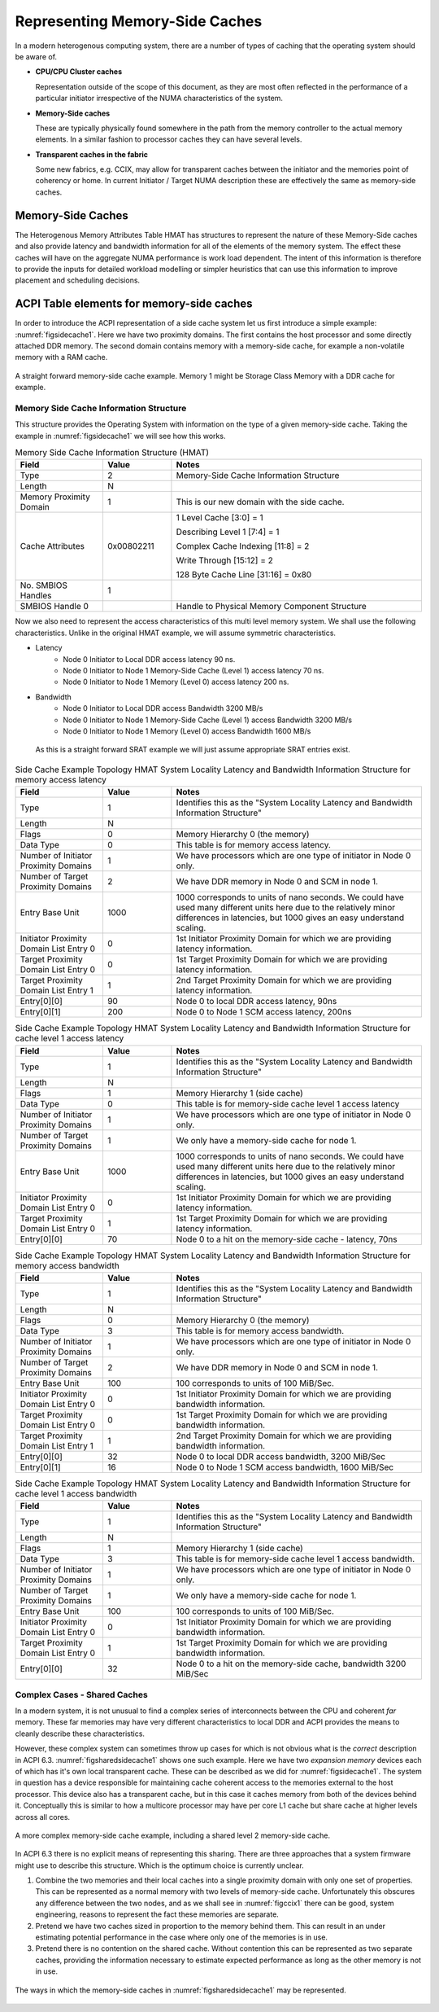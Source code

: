 .. _secmemorysidecache:

===============================
Representing Memory-Side Caches
===============================

In a modern heterogenous computing system, there are a number of types
of caching that the operating system should be aware of.

* **CPU/CPU Cluster caches**

  Representation outside of the scope of this document, as they are
  most often reflected in the performance of a particular initiator
  irrespective of the NUMA characteristics of the system.

* **Memory-Side caches**
  
  These are typically physically found somewhere in the path from the
  memory controller to the actual memory elements. In a similar fashion
  to processor caches they can have several levels.

* **Transparent caches in the fabric**

  Some new fabrics, e.g. CCIX, may allow for transparent caches between
  the initiator and the memories point of coherency or home.
  In current Initiator / Target NUMA description these are effectively
  the same as memory-side caches. 

Memory-Side Caches
==================

The Heterogenous Memory Attributes Table HMAT has structures to represent
the nature of these Memory-Side caches and also provide latency and bandwidth
information for all of the elements of the memory system.  The effect these caches
will have on the aggregate NUMA performance is work load dependent.  The
intent of this information is therefore to provide the inputs for detailed
workload modelling or simpler heuristics that can use this information to
improve placement and scheduling decisions.

ACPI Table elements for memory-side caches
==========================================

In order to introduce the ACPI representation of a side cache
system let us first introduce a simple example: :numref:`figsidecache1`.
Here we have two proximity domains. The first contains the host processor and
some directly attached DDR memory.  The second domain contains memory with
a memory-side cache, for example a non-volatile memory with a RAM cache.

.. _figsidecache1:
.. figure:: simplesidecache1.*
    :figclass: align-center

    A straight forward memory-side cache example. Memory 1 might be
    Storage Class Memory with a DDR cache for example.


Memory Side Cache Information Structure
---------------------------------------

This structure provides the Operating System with information on the
type of a given memory-side cache.   Taking the example in :numref:`figsidecache1`
we will see how this works.

.. tabularcolumns:: |p{0.20\linewidth}|>{\centering\arraybackslash}p{0.15\linewidth}|p{0.50\linewidth}|
.. table:: Memory Side Cache Information Structure (HMAT)
    :widths: 70 55 200

    +--------------------+-----------+------------------------------------+
    |    Field           |  Value    |   Notes                            |
    +====================+===========+====================================+
    | Type               | 2         | Memory-Side Cache Information      |
    |                    |           | Structure                          | 
    +--------------------+-----------+------------------------------------+
    | Length             | N         |                                    | 
    +--------------------+-----------+------------------------------------+
    | Memory Proximity   | 1         | This is our new domain with the    |
    | Domain             |           | side cache.                        | 
    +--------------------+-----------+------------------------------------+
    | Cache Attributes   | 0x00802211| 1 Level Cache [3:0] = 1            | 
    |                    |           |                                    | 
    |                    |           | Describing Level 1 [7:4] = 1       | 
    |                    |           |                                    | 
    |                    |           | Complex Cache Indexing [11:8] = 2  | 
    |                    |           |                                    | 
    |                    |           | Write Through [15:12] = 2          | 
    |                    |           |                                    | 
    |                    |           | 128 Byte Cache Line [31:16] = 0x80 | 
    +--------------------+-----------+------------------------------------+
    | No. SMBIOS Handles | 1         |                                    | 
    +--------------------+-----------+------------------------------------+
    | SMBIOS Handle 0    |           | Handle to Physical Memory          |
    |                    |           | Component Structure                | 
    +--------------------+-----------+------------------------------------+

Now we also need to represent the access characteristics of this multi level
memory system.  We shall use the following characteristics.  Unlike in
the original HMAT example, we will assume symmetric characteristics.

* Latency
    - Node 0 Initiator to Local DDR access latency 90 ns.
    - Node 0 Initiator to Node 1 Memory-Side Cache (Level 1) access latency 70 ns.
    - Node 0 Initiator to Node 1 Memory (Level 0) access latency 200 ns.
* Bandwidth
    - Node 0 Initiator to Local DDR access Bandwidth 3200 MB/s
    - Node 0 Initiator to Node 1 Memory-Side Cache (Level 1) access Bandwidth 3200 MB/s
    - Node 0 Initiator to Node 1 Memory (Level 0) access Bandwidth 1600 MB/s
 
 As this is a straight forward SRAT example we will just assume appropriate SRAT
 entries exist.

.. todo:: Shall we provide full examples of the various tables in an appendix?

.. tabularcolumns:: |p{0.20\linewidth}|>{\centering\arraybackslash}p{0.15\linewidth}|p{0.50\linewidth}|
.. table:: Side Cache Example Topology HMAT System Locality Latency and Bandwidth
    Information Structure for memory access latency
    :widths: 70 55 200

    +--------------------+-----------+----------------------------------+
    |    Field           |  Value    |   Notes                          |
    +====================+===========+==================================+
    | Type               | 1         | Identifies this as the "System   |
    |                    |           | Locality Latency and Bandwidth   |      
    |                    |           | Information Structure"           |      
    +--------------------+-----------+----------------------------------+
    | Length             | N         |                                  |      
    +--------------------+-----------+----------------------------------+
    | Flags              | 0         | Memory Hierarchy 0 (the memory)  |
    +--------------------+-----------+----------------------------------+
    | Data Type          | 0         | This table is for memory access  |
    |                    |           | latency.                         |
    +--------------------+-----------+----------------------------------+
    | Number of Initiator| 1         | We have processors which are one |
    | Proximity Domains  |           | type of initiator in Node 0 only.|
    +--------------------+-----------+----------------------------------+
    | Number of Target   | 2         | We have DDR memory in Node 0     |
    | Proximity Domains  |           | and SCM in node 1.               |
    +--------------------+-----------+----------------------------------+
    | Entry Base Unit    |  1000     | 1000 corresponds to units of     |
    |                    |           | nano seconds. We could have used |
    |                    |           | many different units here due to |
    |                    |           | the relatively minor differences |
    |                    |           | in latencies, but 1000 gives     |
    |                    |           | an easy understand scaling.      |
    +--------------------+-----------+----------------------------------+
    | Initiator Proximity| 0         | 1st Initiator Proximity Domain   |          
    | Domain List Entry 0|           | for which we are providing       |
    |                    |           | latency information.             |
    +--------------------+-----------+----------------------------------+
    | Target Proximity   | 0         | 1st Target Proximity Domain      |          
    | Domain List Entry 0|           | for which we are providing       |
    |                    |           | latency information.             |
    +--------------------+-----------+----------------------------------+
    | Target Proximity   | 1         | 2nd Target Proximity Domain      |          
    | Domain List Entry 1|           | for which we are providing       |
    |                    |           | latency information.             |
    +--------------------+-----------+----------------------------------+
    | Entry[0][0]        | 90        | Node 0 to local DDR access       |
    |                    |           | latency, 90ns                    |          
    +--------------------+-----------+----------------------------------+
    | Entry[0][1]        | 200       | Node 0 to Node 1 SCM access      |
    |                    |           | latency, 200ns                   |          
    +--------------------+-----------+----------------------------------+

.. tabularcolumns:: |p{0.20\linewidth}|>{\centering\arraybackslash}p{0.15\linewidth}|p{0.50\linewidth}|
.. table:: Side Cache Example Topology HMAT System Locality Latency and Bandwidth
    Information Structure for cache level 1 access latency
    :widths: 70 55 200

    +--------------------+-----------+----------------------------------+
    |    Field           |  Value    |   Notes                          |
    +====================+===========+==================================+
    | Type               | 1         | Identifies this as the "System   |
    |                    |           | Locality Latency and Bandwidth   |      
    |                    |           | Information Structure"           |      
    +--------------------+-----------+----------------------------------+
    | Length             | N         |                                  |      
    +--------------------+-----------+----------------------------------+
    | Flags              | 1         | Memory Hierarchy 1 (side cache)  |
    +--------------------+-----------+----------------------------------+
    | Data Type          | 0         | This table is for memory-side    |
    |                    |           | cache level 1 access latency     |
    +--------------------+-----------+----------------------------------+
    | Number of Initiator| 1         | We have processors which are one |
    | Proximity Domains  |           | type of initiator in Node 0 only.|
    +--------------------+-----------+----------------------------------+
    | Number of Target   | 1         | We only have a memory-side cache |
    | Proximity Domains  |           | for node 1.                      |
    +--------------------+-----------+----------------------------------+
    | Entry Base Unit    |  1000     | 1000 corresponds to units of     |
    |                    |           | nano seconds. We could have used |
    |                    |           | many different units here due to |
    |                    |           | the relatively minor differences |
    |                    |           | in latencies, but 1000 gives     |
    |                    |           | an easy understand scaling.      |
    +--------------------+-----------+----------------------------------+
    | Initiator Proximity| 0         | 1st Initiator Proximity Domain   |          
    | Domain List Entry 0|           | for which we are providing       |
    |                    |           | latency information.             |
    +--------------------+-----------+----------------------------------+
    | Target Proximity   | 1         | 1st Target Proximity Domain      |          
    | Domain List Entry 0|           | for which we are providing       |
    |                    |           | latency information.             |
    +--------------------+-----------+----------------------------------+
    | Entry[0][0]        | 70        | Node 0 to a hit on the           |
    |                    |           | memory-side cache - latency, 70ns|          
    +--------------------+-----------+----------------------------------+

.. tabularcolumns:: |p{0.20\linewidth}|>{\centering\arraybackslash}p{0.15\linewidth}|p{0.50\linewidth}|
.. table:: Side Cache Example Topology HMAT System Locality Latency and Bandwidth
    Information Structure for memory access bandwidth
    :widths: 70 55 200

    +--------------------+-----------+----------------------------------+
    |    Field           |  Value    |   Notes                          |
    +====================+===========+==================================+
    | Type               | 1         | Identifies this as the "System   |
    |                    |           | Locality Latency and Bandwidth   |      
    |                    |           | Information Structure"           |      
    +--------------------+-----------+----------------------------------+
    | Length             | N         |                                  |      
    +--------------------+-----------+----------------------------------+
    | Flags              | 0         | Memory Hierarchy 0 (the memory)  |
    +--------------------+-----------+----------------------------------+
    | Data Type          | 3         | This table is for memory access  |
    |                    |           | bandwidth.                       |
    +--------------------+-----------+----------------------------------+
    | Number of Initiator| 1         | We have processors which are one |
    | Proximity Domains  |           | type of initiator in Node 0 only.|
    +--------------------+-----------+----------------------------------+
    | Number of Target   | 2         | We have DDR memory in Node 0     |
    | Proximity Domains  |           | and SCM in node 1.               |
    +--------------------+-----------+----------------------------------+
    | Entry Base Unit    | 100       | 100 corresponds to units of      |
    |                    |           | 100 MiB/Sec.                     |
    +--------------------+-----------+----------------------------------+
    | Initiator Proximity| 0         | 1st Initiator Proximity Domain   |          
    | Domain List Entry 0|           | for which we are providing       |
    |                    |           | bandwidth information.           |
    +--------------------+-----------+----------------------------------+
    | Target Proximity   | 0         | 1st Target Proximity Domain      |          
    | Domain List Entry 0|           | for which we are providing       |
    |                    |           | bandwidth information.           |
    +--------------------+-----------+----------------------------------+
    | Target Proximity   | 1         | 2nd Target Proximity Domain      |          
    | Domain List Entry 1|           | for which we are providing       |
    |                    |           | bandwidth information.           |
    +--------------------+-----------+----------------------------------+
    | Entry[0][0]        | 32        | Node 0 to local DDR access       |
    |                    |           | bandwidth, 3200 MiB/Sec          |          
    +--------------------+-----------+----------------------------------+
    | Entry[0][1]        | 16        | Node 0 to Node 1 SCM access      |
    |                    |           | bandwidth, 1600 MiB/Sec          |          
    +--------------------+-----------+----------------------------------+

.. tabularcolumns:: |p{0.20\linewidth}|>{\centering\arraybackslash}p{0.15\linewidth}|p{0.50\linewidth}|
.. table:: Side Cache Example Topology HMAT System Locality Latency and Bandwidth
    Information Structure for cache level 1 access bandwidth
    :widths: 70 55 200

    +--------------------+-----------+----------------------------------+
    |    Field           |  Value    |   Notes                          |
    +====================+===========+==================================+
    | Type               | 1         | Identifies this as the "System   |
    |                    |           | Locality Latency and Bandwidth   |      
    |                    |           | Information Structure"           |      
    +--------------------+-----------+----------------------------------+
    | Length             | N         |                                  |      
    +--------------------+-----------+----------------------------------+
    | Flags              | 1         | Memory Hierarchy 1 (side cache)  |
    +--------------------+-----------+----------------------------------+
    | Data Type          | 3         | This table is for memory-side    |
    |                    |           | cache level 1 access bandwidth.  |
    +--------------------+-----------+----------------------------------+
    | Number of Initiator| 1         | We have processors which are one |
    | Proximity Domains  |           | type of initiator in Node 0 only.|
    +--------------------+-----------+----------------------------------+
    | Number of Target   | 1         | We only have a memory-side cache |
    | Proximity Domains  |           | for node 1.                      |
    +--------------------+-----------+----------------------------------+
    | Entry Base Unit    | 100       | 100 corresponds to units of      |
    |                    |           | 100 MiB/Sec.                     | 
    +--------------------+-----------+----------------------------------+
    | Initiator Proximity| 0         | 1st Initiator Proximity Domain   |          
    | Domain List Entry 0|           | for which we are providing       |
    |                    |           | bandwidth information.           |
    +--------------------+-----------+----------------------------------+
    | Target Proximity   | 1         | 1st Target Proximity Domain      |          
    | Domain List Entry 0|           | for which we are providing       |
    |                    |           | bandwidth information.           |
    +--------------------+-----------+----------------------------------+
    | Entry[0][0]        | 32        | Node 0 to a hit on the           |
    |                    |           | memory-side cache, bandwidth     |
    |                    |           | 3200 MiB/Sec                     |          
    +--------------------+-----------+----------------------------------+

Complex Cases - Shared Caches
------------------------------

In a modern system, it is not unusual to find a complex series of interconnects
between the CPU and coherent *far* memory.   These far memories may have very
different characteristics to local DDR and ACPI provides the means to cleanly
describe these characteristics.

However, these complex system can sometimes throw up cases for which is not
obvious what is the *correct* description in ACPI 6.3. :numref:`figsharedsidecache1`
shows one such example.  Here we have two *expansion memory* devices each of which
has it's own local transparent cache.  These can be described as we did for
:numref:`figsidecache1`.  The system in question has a device responsible for
maintaining cache coherent access to the memories external to the host processor.
This device also has a transparent cache, but in this case it caches memory
from both of the devices behind it.  Conceptually this is similar to how a
multicore processor may have per core L1 cache but share cache at higher levels
across all cores.

.. _figsharedsidecache1:
.. figure:: sharedsidecache1.*
    :figclass: align-center

    A more complex memory-side cache example, including a shared level 2 memory-side
    cache.

In ACPI 6.3 there is no explicit means of representing this sharing. There are three
approaches that a system firmware might use to describe this structure.  Which is
the optimum choice is currently unclear.

1. Combine the two memories and their local caches into a single proximity domain
   with only one set of properties.  This can be represented as a normal memory
   with two levels of memory-side cache.  Unfortunately this obscures any difference
   between the two nodes, and as we shall see in :numref:`figccix1` there can
   be good, system engineering, reasons to represent the fact these memories are
   separate.

2. Pretend we have two caches sized in proportion to the memory behind them.
   This can result in an under estimating potential performance in the case where
   only one of the memories is in use.

3. Pretend there is no contention on the shared cache.  Without contention this
   can be represented as two separate caches, providing the information necessary
   to estimate expected performance as long as the other memory is not in use.

.. _figsharesidecache2:
.. figure:: sharedsidecache2.*
    :figclass: align-center

    The ways in which the memory-side caches in :numref:`figsharedsidecache1` may be
    represented.
